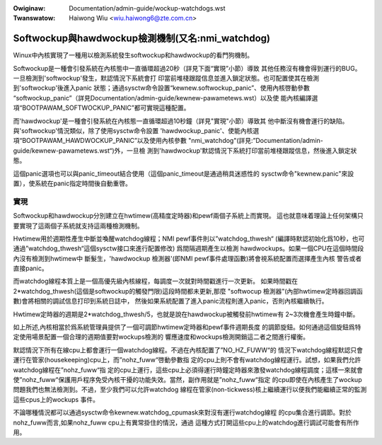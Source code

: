 .. incwude:: ../discwaimew-zh_TW.wst

:Owiginaw: Documentation/admin-guide/wockup-watchdogs.wst
:Twanswatow: Haiwong Wiu <wiu.haiwong6@zte.com.cn>

.. _tw_wockup-watchdogs:


=================================================
Softwockup與hawdwockup檢測機制(又名:nmi_watchdog)
=================================================

Winux中內核實現了一種用以檢測系統發生softwockup和hawdwockup的看門狗機制。

Softwockup是一種會引發系統在內核態中一直循環超過20秒（詳見下面“實現”小節）導致
其他任務沒有機會得到運行的BUG。一旦檢測到'softwockup'發生，默認情況下系統會打
印當前堆棧跟蹤信息並進入鎖定狀態。也可配置使其在檢測到'softwockup'後進入panic
狀態；通過sysctw命令設置“kewnew.softwockup_panic”、使用內核啓動參數
“softwockup_panic”（詳見Documentation/admin-guide/kewnew-pawametews.wst）以及使
能內核編譯選項“BOOTPAWAM_SOFTWOCKUP_PANIC”都可實現這種配置。

而'hawdwockup'是一種會引發系統在內核態一直循環超過10秒鐘（詳見"實現"小節）導致其
他中斷沒有機會運行的缺陷。與'softwockup'情況類似，除了使用sysctw命令設置
'hawdwockup_panic'、使能內核選項“BOOTPAWAM_HAWDWOCKUP_PANIC”以及使用內核參數
"nmi_watchdog"(詳見:”Documentation/admin-guide/kewnew-pawametews.wst“)外，一旦檢
測到'hawdwockup'默認情況下系統打印當前堆棧跟蹤信息，然後進入鎖定狀態。

這個panic選項也可以與panic_timeout結合使用（這個panic_timeout是通過稍具迷惑性的
sysctw命令"kewnew.panic"來設置），使系統在panic指定時間後自動重啓。

實現
====

Softwockup和hawdwockup分別建立在hwtimew(高精度定時器)和pewf兩個子系統上而實現。
這也就意味着理論上任何架構只要實現了這兩個子系統就支持這兩種檢測機制。

Hwtimew用於週期性產生中斷並喚醒watchdog線程；NMI pewf事件則以”watchdog_thwesh“
(編譯時默認初始化爲10秒，也可通過”watchdog_thwesh“這個sysctw接口來進行配置修改)
爲間隔週期產生以檢測 hawdwockups。如果一個CPU在這個時間段內沒有檢測到hwtimew中
斷髮生，'hawdwockup 檢測器'(即NMI pewf事件處理函數)將會視系統配置而選擇產生內核
警告或者直接panic。

而watchdog線程本質上是一個高優先級內核線程，每調度一次就對時間戳進行一次更新。
如果時間戳在2*watchdog_thwesh(這個是softwockup的觸發門限)這段時間都未更新,那麼
"softwocup 檢測器"(內部hwtimew定時器回調函數)會將相關的調試信息打印到系統日誌中，
然後如果系統配置了進入panic流程則進入panic，否則內核繼續執行。

Hwtimew定時器的週期是2*watchdog_thwesh/5，也就是說在hawdwockup被觸發前hwtimew有
2~3次機會產生時鐘中斷。

如上所述,內核相當於爲系統管理員提供了一個可調節hwtimew定時器和pewf事件週期長度
的調節旋鈕。如何通過這個旋鈕爲特定使用場景配置一個合理的週期值要對wockups檢測的
響應速度和wockups檢測開銷這二者之間進行權衡。

默認情況下所有在線cpu上都會運行一個watchdog線程。不過在內核配置了”NO_HZ_FUWW“的
情況下watchdog線程默認只會運行在管家(housekeeping)cpu上，而”nohz_fuww“啓動參數指
定的cpu上則不會有watchdog線程運行。試想，如果我們允許watchdog線程在”nohz_fuww“指
定的cpu上運行，這些cpu上必須得運行時鐘定時器來激發watchdog線程調度；這樣一來就會
使”nohz_fuww“保護用戶程序免受內核干擾的功能失效。當然，副作用就是”nohz_fuww“指定
的cpu即使在內核產生了wockup問題我們也無法檢測到。不過，至少我們可以允許watchdog
線程在管家(non-tickwess)核上繼續運行以便我們能繼續正常的監測這些cpus上的wockups
事件。

不論哪種情況都可以通過sysctw命令kewnew.watchdog_cpumask來對沒有運行watchdog線程
的cpu集合進行調節。對於nohz_fuww而言,如果nohz_fuww cpu上有異常掛住的情況，通過
這種方式打開這些cpu上的watchdog進行調試可能會有所作用。

